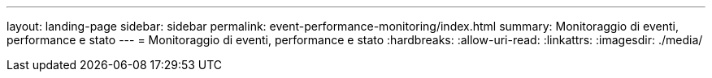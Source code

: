 ---
layout: landing-page 
sidebar: sidebar 
permalink: event-performance-monitoring/index.html 
summary: Monitoraggio di eventi, performance e stato 
---
= Monitoraggio di eventi, performance e stato
:hardbreaks:
:allow-uri-read: 
:linkattrs: 
:imagesdir: ./media/


